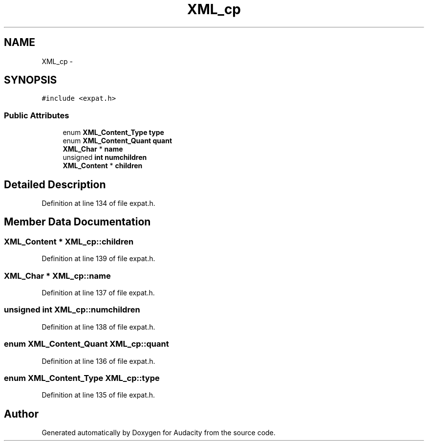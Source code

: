 .TH "XML_cp" 3 "Thu Apr 28 2016" "Audacity" \" -*- nroff -*-
.ad l
.nh
.SH NAME
XML_cp \- 
.SH SYNOPSIS
.br
.PP
.PP
\fC#include <expat\&.h>\fP
.SS "Public Attributes"

.in +1c
.ti -1c
.RI "enum \fBXML_Content_Type\fP \fBtype\fP"
.br
.ti -1c
.RI "enum \fBXML_Content_Quant\fP \fBquant\fP"
.br
.ti -1c
.RI "\fBXML_Char\fP * \fBname\fP"
.br
.ti -1c
.RI "unsigned \fBint\fP \fBnumchildren\fP"
.br
.ti -1c
.RI "\fBXML_Content\fP * \fBchildren\fP"
.br
.in -1c
.SH "Detailed Description"
.PP 
Definition at line 134 of file expat\&.h\&.
.SH "Member Data Documentation"
.PP 
.SS "\fBXML_Content\fP * XML_cp::children"

.PP
Definition at line 139 of file expat\&.h\&.
.SS "\fBXML_Char\fP * XML_cp::name"

.PP
Definition at line 137 of file expat\&.h\&.
.SS "unsigned \fBint\fP XML_cp::numchildren"

.PP
Definition at line 138 of file expat\&.h\&.
.SS "enum \fBXML_Content_Quant\fP XML_cp::quant"

.PP
Definition at line 136 of file expat\&.h\&.
.SS "enum \fBXML_Content_Type\fP XML_cp::type"

.PP
Definition at line 135 of file expat\&.h\&.

.SH "Author"
.PP 
Generated automatically by Doxygen for Audacity from the source code\&.
